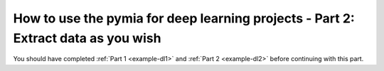 How to use the pymia for deep learning projects - Part 2: Extract data as you wish
==================================================================================

You should have completed :ref:`Part 1 <example-dl1>` and :ref:`Part 2 <example-dl2>` before continuing with this part.
